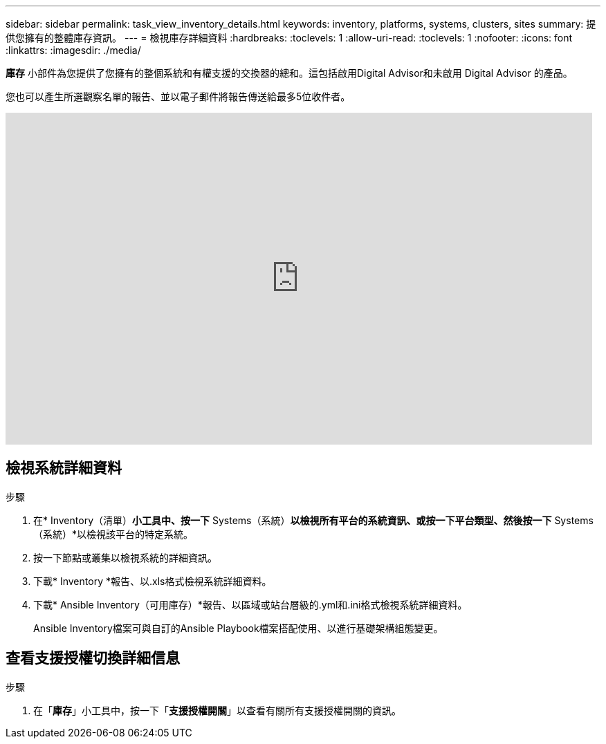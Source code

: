 ---
sidebar: sidebar 
permalink: task_view_inventory_details.html 
keywords: inventory, platforms, systems, clusters, sites 
summary: 提供您擁有的整體庫存資訊。 
---
= 檢視庫存詳細資料
:hardbreaks:
:toclevels: 1
:allow-uri-read: 
:toclevels: 1
:nofooter: 
:icons: font
:linkattrs: 
:imagesdir: ./media/


[role="lead"]
*庫存* 小部件為您提供了您擁有的整個系統和有權支援的交換器的總和。這包括啟用Digital Advisor和未啟用 Digital Advisor 的產品。

您也可以產生所選觀察名單的報告、並以電子郵件將報告傳送給最多5位收件者。

video::ttbpbT5uTBI[youtube,width=848,height=480]


== 檢視系統詳細資料

.步驟
. 在* Inventory（清單）*小工具中、按一下* Systems（系統）*以檢視所有平台的系統資訊、或按一下平台類型、然後按一下* Systems（系統）*以檢視該平台的特定系統。
. 按一下節點或叢集以檢視系統的詳細資訊。
. 下載* Inventory *報告、以.xls格式檢視系統詳細資料。
. 下載* Ansible Inventory（可用庫存）*報告、以區域或站台層級的.yml和.ini格式檢視系統詳細資料。
+
Ansible Inventory檔案可與自訂的Ansible Playbook檔案搭配使用、以進行基礎架構組態變更。





== 查看支援授權切換詳細信息

.步驟
. 在「*庫存*」小工具中，按一下「*支援授權開關*」以查看有關所有支援授權開關的資訊。

